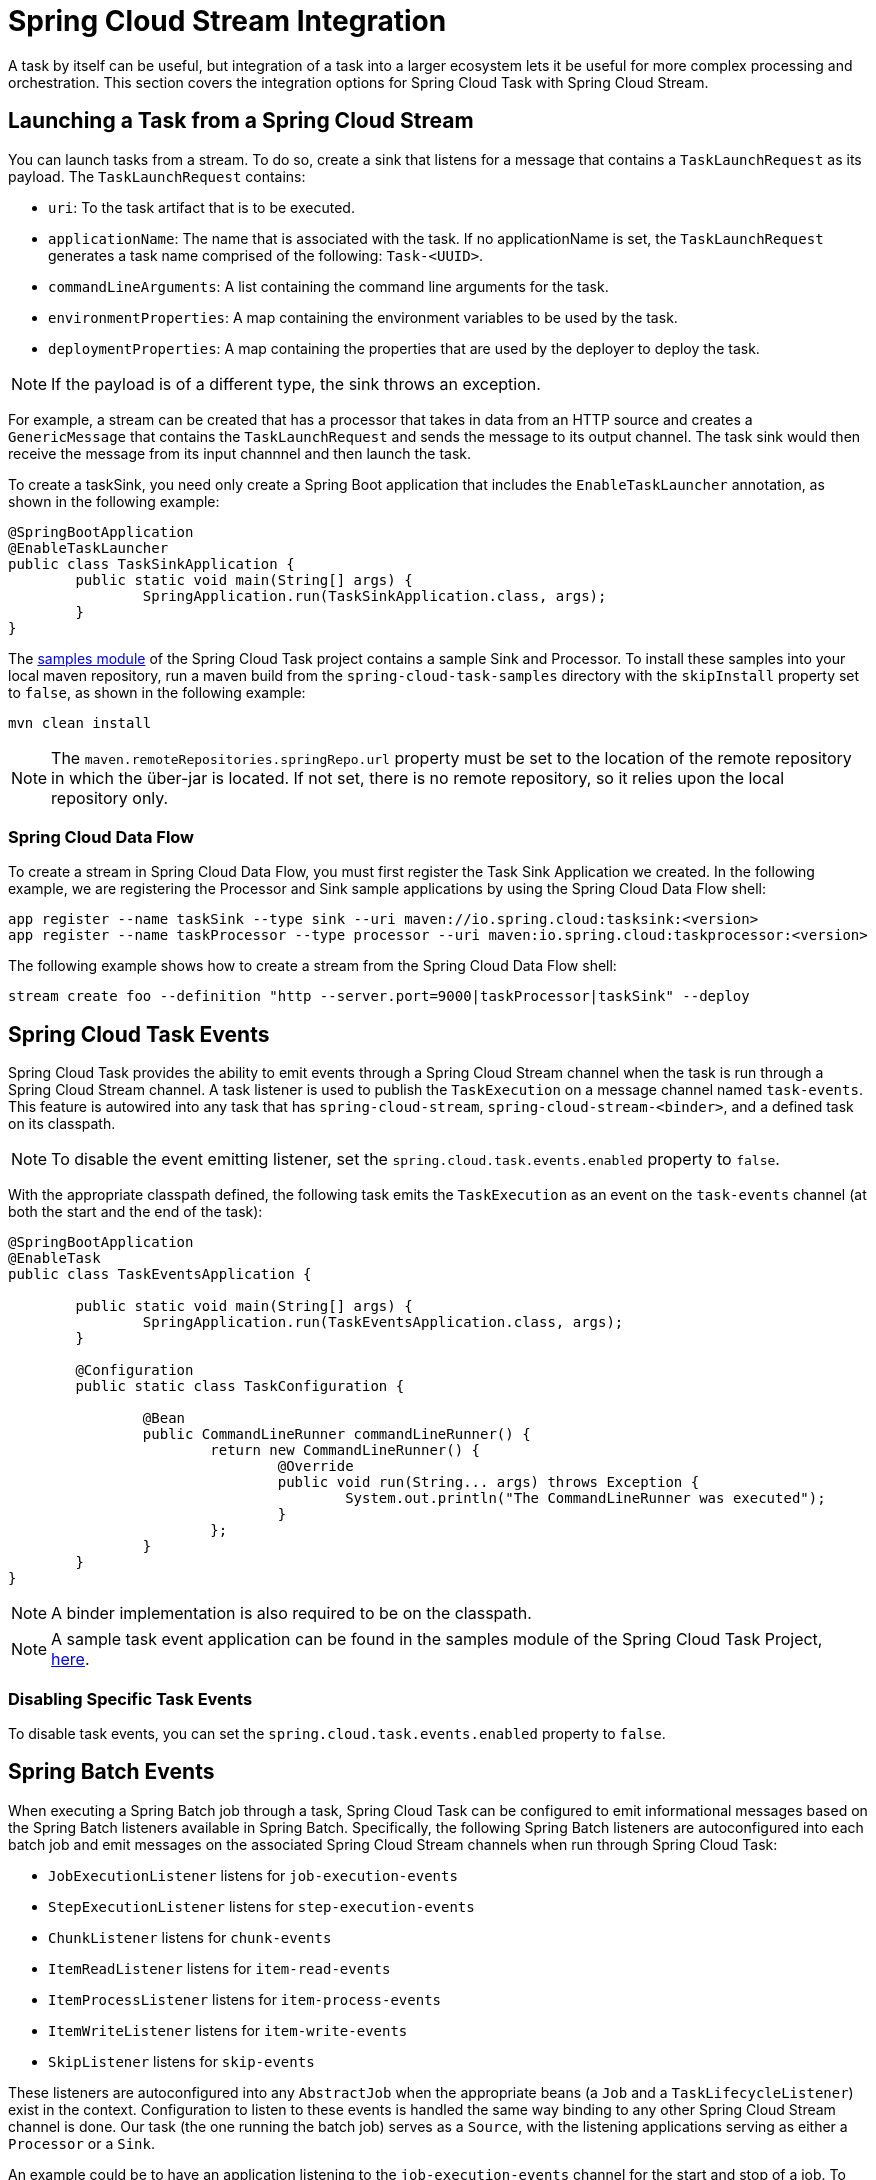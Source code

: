 [[stream-integration]]
= Spring Cloud Stream Integration

[[partintro]]
--
A task by itself can be useful, but integration of a task into a larger ecosystem lets it
be useful for more complex processing and orchestration. This section
covers the integration options for Spring Cloud Task with Spring Cloud Stream.
--

[[stream-integration-launching-sink]]
== Launching a Task from a Spring Cloud Stream

You can launch tasks from a stream. To do so, create a sink that listens for a message
that contains a `TaskLaunchRequest` as its payload. The `TaskLaunchRequest` contains:

* `uri`: To the task artifact that is to be executed.
* `applicationName`: The name that is associated with the task. If no
applicationName is set, the `TaskLaunchRequest` generates a task name
comprised of the following: `Task-<UUID>`.
* `commandLineArguments`: A list containing the command line arguments for the task.
* `environmentProperties`: A map containing the environment variables to be used by the
task.
* `deploymentProperties`: A map containing the properties that are used by the deployer to
deploy the task.

NOTE: If the payload is of a different type, the sink throws an exception.

For example, a stream can be created that has a processor that takes in data from an
HTTP source and creates a `GenericMessage` that contains the `TaskLaunchRequest` and sends
the message to its output channel. The task sink would then receive the message from its
input channnel and then launch the task.

To create a taskSink, you need only create a Spring Boot application that includes the
`EnableTaskLauncher` annotation, as shown in the following example:

[source,java]
----
@SpringBootApplication
@EnableTaskLauncher
public class TaskSinkApplication {
	public static void main(String[] args) {
		SpringApplication.run(TaskSinkApplication.class, args);
	}
}
----

The https://github.com/spring-cloud/spring-cloud-task/tree/master/spring-cloud-task-samples[samples
module] of the Spring Cloud Task project contains a sample Sink and Processor. To install
these samples into your local maven repository, run a maven build from the
`spring-cloud-task-samples` directory with the `skipInstall` property set to `false`, as
shown in the following example:

`mvn clean install`

NOTE: The `maven.remoteRepositories.springRepo.url` property must be set to the location
of the remote repository in which the über-jar is located. If not set, there is no remote
repository, so it relies upon the local repository only.

[[stream-integration-launching-sink-dataflow]]
=== Spring Cloud Data Flow

To create a stream in Spring Cloud Data Flow, you must first register the Task Sink
Application we created. In the following example, we are registering the Processor and
Sink sample applications by using the Spring Cloud Data Flow shell:

[source,bash]
----
app register --name taskSink --type sink --uri maven://io.spring.cloud:tasksink:<version>
app register --name taskProcessor --type processor --uri maven:io.spring.cloud:taskprocessor:<version>
----

The following example shows how to create a stream from the Spring Cloud Data Flow shell:

[source,bash]
stream create foo --definition "http --server.port=9000|taskProcessor|taskSink" --deploy

[[stream-integration-events]]
== Spring Cloud Task Events

Spring Cloud Task provides the ability to emit events through a Spring Cloud Stream
channel when the task is run through a Spring Cloud Stream channel. A task listener is
used to publish the `TaskExecution` on a message channel named `task-events`. This feature
is autowired into any task that has `spring-cloud-stream`, `spring-cloud-stream-<binder>`,
and a defined task on its classpath.

NOTE: To disable the event emitting listener, set the `spring.cloud.task.events.enabled`
property to `false`.

With the appropriate classpath defined, the following task emits the `TaskExecution` as an
event on the `task-events` channel (at both the start and the end of the task):

[source, java]
----
@SpringBootApplication
@EnableTask
public class TaskEventsApplication {

	public static void main(String[] args) {
		SpringApplication.run(TaskEventsApplication.class, args);
	}

	@Configuration
	public static class TaskConfiguration {

		@Bean
		public CommandLineRunner commandLineRunner() {
			return new CommandLineRunner() {
				@Override
				public void run(String... args) throws Exception {
					System.out.println("The CommandLineRunner was executed");
				}
			};
		}
	}
}
----

NOTE: A binder implementation is also required to be on the classpath.

NOTE: A sample task event application can be found in the samples module
of the Spring Cloud Task Project,
https://github.com/spring-cloud/spring-cloud-task/tree/master/spring-cloud-task-samples/task-events[here].

[[stream-integration-disable-task-events]]
=== Disabling Specific Task Events

To disable task events, you can set the `spring.cloud.task.events.enabled` property to
`false`.

[[stream-integration-batch-events]]
== Spring Batch Events

When executing a Spring Batch job through a task, Spring Cloud Task can be configured to
emit informational messages based on the Spring Batch listeners available in Spring Batch.
Specifically, the following Spring Batch listeners are autoconfigured into each batch job
and emit messages on the associated Spring Cloud Stream channels when run through Spring
Cloud Task:

* `JobExecutionListener` listens for `job-execution-events`
* `StepExecutionListener` listens for `step-execution-events`
* `ChunkListener` listens for `chunk-events`
* `ItemReadListener` listens for `item-read-events`
* `ItemProcessListener` listens for `item-process-events`
* `ItemWriteListener` listens for `item-write-events`
* `SkipListener` listens for `skip-events`

These listeners are autoconfigured into any `AbstractJob` when the appropriate
beans (a `Job` and a `TaskLifecycleListener`) exist in the context. Configuration to
listen to these events is handled the same way binding to any other Spring
Cloud Stream channel is done.  Our task (the one running the batch job) serves as a
`Source`, with the listening applications serving as either a `Processor` or a `Sink`.

An example could be to have an application listening to the `job-execution-events` channel
for the start and stop of a job. To configure the listening application, you would
configure the input to be `job-execution-events` as follows:

`spring.cloud.stream.bindings.input.destination=job-execution-events`

NOTE: A binder implementation is also required to be on the classpath.

NOTE: A sample batch event application can be found in the samples module
of the Spring Cloud Task Project,
https://github.com/spring-cloud/spring-cloud-task/tree/master/spring-cloud-task-samples/batch-events[here].

=== Sending Batch Events to Different Channels

One of the options that Spring Cloud Task offers for batch events is the ability to alter
the channel to which a specific listener can emit its messages. To do so, use the
following configuration:
`spring.cloud.stream.bindings.<the channel>.destination=<new destination>`. For example,
if `StepExecutionListener` needs to emit its messages to another channel called
`my-step-execution-events` instead of the default `step-execution-events`, you can add the
following configuration:

`spring.cloud.stream.bindings.step-execution-events.destination=my-step-execution-events`

=== Disabling Batch Events
To disable the listener functionality for all batch events, use the following
configuration:

`spring.cloud.task.batch.events.enabled=false`

To disable a specific batch event, use the following configuration:

`spring.cloud.task.batch.events.<batch event listener>.enabled=false`:

The following listing shows individual listeners that you can disable:

[source,bash]
----
spring.cloud.task.batch.events.job-execution.enabled=false
spring.cloud.task.batch.events.step-execution.enabled=false
spring.cloud.task.batch.events.chunk.enabled=false
spring.cloud.task.batch.events.item-read.enabled=false
spring.cloud.task.batch.events.item-process.enabled=false
spring.cloud.task.batch.events.item-write.enabled=false
spring.cloud.task.batch.events.skip.enabled=false
----

=== Emit Order for Batch Events
By default, batch events have `Ordered.LOWEST_PRECEDENCE`. To change this value (for
example, to 5 ), use the following configuration:

[source,bash]
----
spring.cloud.task.batch.events.job-execution-order=5
spring.cloud.task.batch.events.step-execution-order=5
spring.cloud.task.batch.events.chunk-order=5
spring.cloud.task.batch.events.item-read-order=5
spring.cloud.task.batch.events.item-process-order=5
spring.cloud.task.batch.events.item-write-order=5
spring.cloud.task.batch.events.skip-order=5
----
